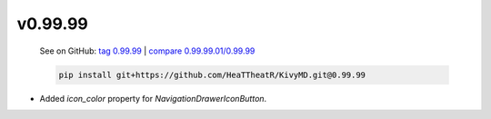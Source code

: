v0.99.99
--------

    See on GitHub: `tag 0.99.99 <https://github.com/HeaTTheatR/KivyMD/tree/0.99.99>`_ | `compare 0.99.99.01/0.99.99 <https://github.com/HeaTTheatR/KivyMD/compare/0.99.99.01...0.99.99>`_

    .. code-block:: bash

       pip install git+https://github.com/HeaTTheatR/KivyMD.git@0.99.99

* Added `icon_color` property for `NavigationDrawerIconButton`.
